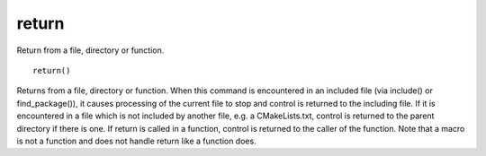 return
------

Return from a file, directory or function.

::

  return()

Returns from a file, directory or function.  When this command is
encountered in an included file (via include() or find_package()), it
causes processing of the current file to stop and control is returned
to the including file.  If it is encountered in a file which is not
included by another file, e.g.  a CMakeLists.txt, control is returned
to the parent directory if there is one.  If return is called in a
function, control is returned to the caller of the function.  Note
that a macro is not a function and does not handle return like a
function does.
